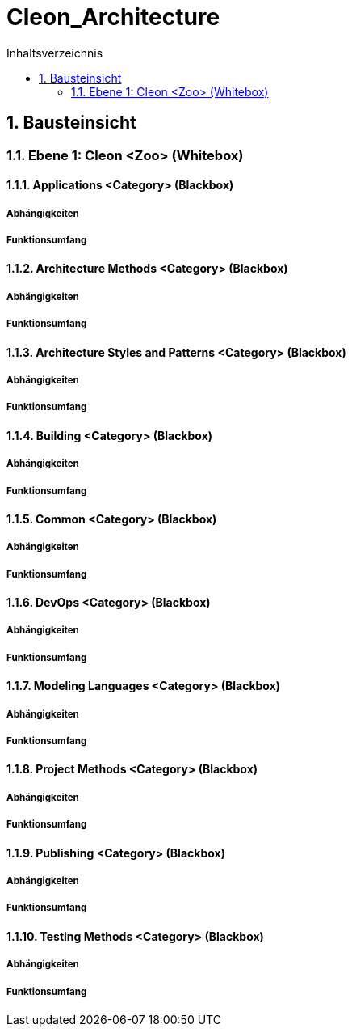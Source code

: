 = Cleon_Architecture
:toc-title: Inhaltsverzeichnis
:toc: left
:numbered:
:imagesdir: ..
:imagesdir: ./img
:imagesoutdir: ./img



== Bausteinsicht




=== Ebene 1: Cleon <Zoo> (Whitebox)




==== Applications <Category> (Blackbox)




===== Abhängigkeiten






===== Funktionsumfang







==== Architecture Methods <Category> (Blackbox)




===== Abhängigkeiten






===== Funktionsumfang







==== Architecture Styles and Patterns <Category> (Blackbox)




===== Abhängigkeiten






===== Funktionsumfang







==== Building <Category> (Blackbox)




===== Abhängigkeiten






===== Funktionsumfang







==== Common <Category> (Blackbox)




===== Abhängigkeiten






===== Funktionsumfang







==== DevOps <Category> (Blackbox)




===== Abhängigkeiten






===== Funktionsumfang







==== Modeling Languages <Category> (Blackbox)




===== Abhängigkeiten






===== Funktionsumfang







==== Project Methods <Category> (Blackbox)




===== Abhängigkeiten






===== Funktionsumfang







==== Publishing <Category> (Blackbox)




===== Abhängigkeiten






===== Funktionsumfang







==== Testing Methods <Category> (Blackbox)




===== Abhängigkeiten






===== Funktionsumfang







 


// Actifsource ID=[dd9c4f30-d871-11e4-aa2f-c11242a92b60,cd14be47-f8d1-11e5-bc92-c963417b9cea,Hash]
